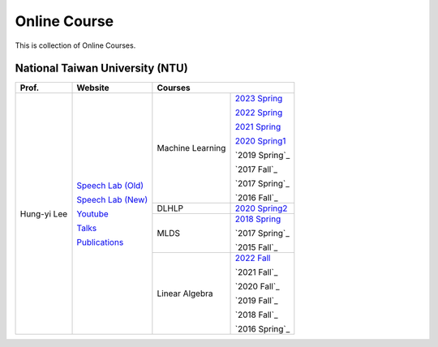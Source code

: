 Online Course
=============

This is collection of Online Courses.


National Taiwan University (NTU)
--------------------------------

+---------------+---------------------+------------------+-----------------+
| Prof.         | Website             | Courses                            |
+===============+=====================+==================+=================+
| Hung-yi Lee   | `Speech Lab (Old)`_ | Machine Learning | `2023 Spring`_  |
|               |                     |                  |                 |
|               | `Speech Lab (New)`_ |                  | `2022 Spring`_  |
|               |                     |                  |                 |
|               | Youtube_            |                  | `2021 Spring`_  |
|               |                     |                  |                 |
|               | Talks_              |                  | `2020 Spring1`_ |
|               |                     |                  |                 |
|               | Publications_       |                  | `2019 Spring`_  |
|               |                     |                  |                 |
|               |                     |                  | `2017 Fall`_    |
|               |                     |                  |                 |
|               |                     |                  | `2017 Spring`_  |
|               |                     |                  |                 |
|               |                     |                  | `2016 Fall`_    |
|               |                     +------------------+-----------------+
|               |                     | DLHLP            | `2020 Spring2`_ |
|               |                     +------------------+-----------------+
|               |                     | MLDS             | `2018 Spring`_  |
|               |                     |                  |                 |
|               |                     |                  | `2017 Spring`_  |
|               |                     |                  |                 |
|               |                     |                  | `2015 Fall`_    |
|               |                     +------------------+-----------------+
|               |                     | Linear Algebra   | `2022 Fall`_    |
|               |                     |                  |                 |
|               |                     |                  | `2021 Fall`_    |
|               |                     |                  |                 |
|               |                     |                  | `2020 Fall`_    |
|               |                     |                  |                 |
|               |                     |                  | `2019 Fall`_    |
|               |                     |                  |                 |
|               |                     |                  | `2018 Fall`_    |
|               |                     |                  |                 |
|               |                     |                  | `2016 Spring`_  |
+---------------+---------------------+------------------+-----------------+

.. _Speech Lab (Old): https://speech.ee.ntu.edu.tw/~tlkagk/index.html
.. _Speech Lab (New): https://speech.ee.ntu.edu.tw/~hylee/index.php
.. _Youtube: https://www.youtube.com/channel/UC2ggjtuuWvxrHHHiaDH1dlQ/playlists
.. _Talks: https://speech.ee.ntu.edu.tw/~hylee/talk.php
.. _Publications: https://speech.ee.ntu.edu.tw/~hylee/publication.php
.. _2023 Spring:  https://speech.ee.ntu.edu.tw/~hylee/ml/2023-spring.php
.. _2022 Spring:  https://speech.ee.ntu.edu.tw/~hylee/ml/2022-spring.php
.. _2021 Spring:  https://speech.ee.ntu.edu.tw/~hylee/ml/2021-spring.php
.. _2020 Spring1: https://speech.ee.ntu.edu.tw/~hylee/ml/2020-spring.php
.. _2020 Spring2: https://speech.ee.ntu.edu.tw/~hylee/dlhlp/2020-spring.php
.. _2018 Spring:  https://speech.ee.ntu.edu.tw/~hylee/mlds/2018-spring.php
.. _2022 Fall:    https://googly-mingto.github.io/LA_2022_fall/2022-fall.html
